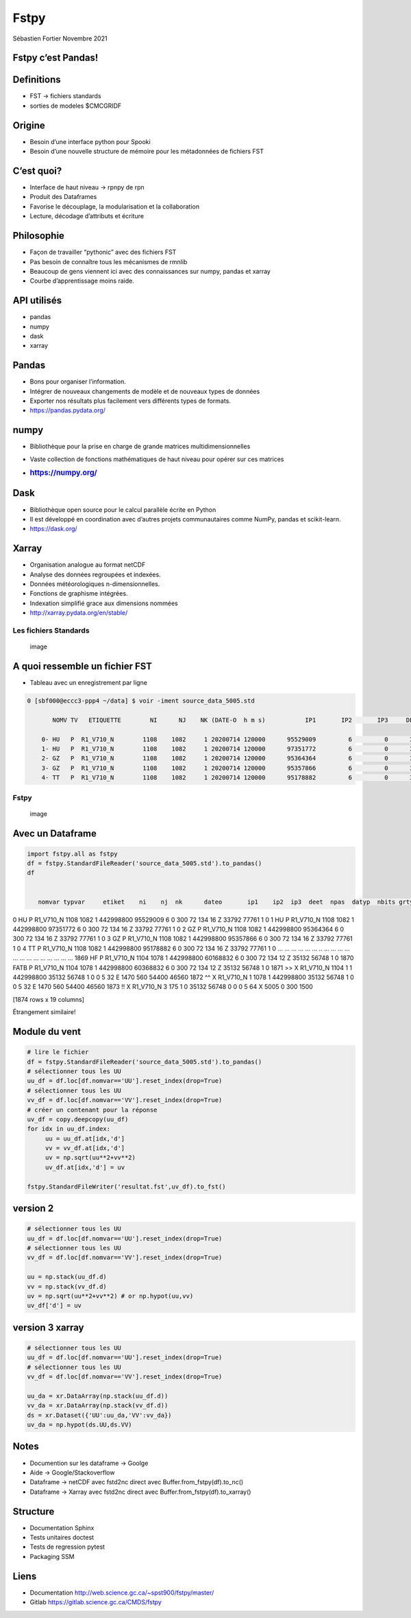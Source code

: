 Fstpy
=====

Sébastien Fortier Novembre 2021



Fstpy c’est Pandas!
-------------------



Definitions
-----------

-  FST -> fichiers standards
-  sorties de modeles $CMCGRIDF



Origine
-------

-  Besoin d’une interface python pour Spooki
-  Besoin d’une nouvelle structure de mémoire pour les métadonnées de
   fichiers FST



C’est quoi?
-----------

-  Interface de haut niveau -> rpnpy de rpn
-  Produit des Dataframes
-  Favorise le découplage, la modularisation et la collaboration
-  Lecture, décodage d’attributs et écriture



Philosophie
-----------

-  Façon de travailler “pythonic” avec des fichiers FST
-  Pas besoin de connaître tous les mécanismes de rmnlib
-  Beaucoup de gens viennent ici avec des connaissances sur numpy,
   pandas et xarray
-  Courbe d’apprentissage moins raide.



API utilisés
-------------

-  pandas
-  numpy
-  dask
-  xarray



Pandas
------

-  Bons pour organiser l’information.
-  Intégrer de nouveaux changements de modèle et de nouveaux types de
   données
-  Exporter nos résultats plus facilement vers différents types de
   formats.
-  https://pandas.pydata.org/



numpy
-----

-  Bibliothèque pour la prise en charge de grande matrices
   multidimensionnelles

-  Vaste collection de fonctions mathématiques de haut niveau pour
   opérer sur ces matrices

-  .. rubric:: https://numpy.org/
      :name: httpsnumpy.org

Dask
----

-  Bibliothèque open source pour le calcul parallèle écrite en Python
-  Il est développé en coordination avec d’autres projets communautaires
   comme NumPy, pandas et scikit-learn.
-  https://dask.org/



Xarray
------

-  Organisation analogue au format netCDF
-  Analyse des données regroupées et indexées.
-  Données météorologiques n-dimensionnelles.
-  Fonctions de graphisme intégrées.
-  Indexation simplifié grace aux dimensions nommées
-  http://xarray.pydata.org/en/stable/



Les fichiers Standards
~~~~~~~~~~~~~~~~~~~~~~

.. figure:: https://encrypted-tbn0.gstatic.com/images?q=tbn:ANd9GcS8HAeOTkPIH4k7xO_7dlM8Ks9ecoEqlsr-zQ&usqp=CAU
   :alt: image

   image



A quoi ressemble un fichier FST
-------------------------------

-  Tableau avec un enregistrement par ligne

.. code:: bash

   0 [sbf000@eccc3-ppp4 ~/data] $ voir -iment source_data_5005.std

          NOMV TV   ETIQUETTE        NI      NJ    NK (DATE-O  h m s)           IP1       IP2       IP3     DEET     NPAS  DTY   G   IG1   IG2   IG3   IG4

       0- HU   P  R1_V710_N        1108    1082     1 20200714 120000      95529009         6         0      300       72  f 16  Z 33792 77761     1     0
       1- HU   P  R1_V710_N        1108    1082     1 20200714 120000      97351772         6         0      300       72  f 16  Z 33792 77761     1     0
       2- GZ   P  R1_V710_N        1108    1082     1 20200714 120000      95364364         6         0      300       72  f 16  Z 33792 77761     1     0
       3- GZ   P  R1_V710_N        1108    1082     1 20200714 120000      95357866         6         0      300       72  f 16  Z 33792 77761     1     0
       4- TT   P  R1_V710_N        1108    1082     1 20200714 120000      95178882         6         0      300       72  f 16  Z 33792 77761     1     0



.. _fstpy-1:

Fstpy
~~~~~

.. figure:: https://encrypted-tbn0.gstatic.com/images?q=tbn:ANd9GcRef8630r2P860i3ZQYu1xkH5mPMj3l7xuAAw&usqp=CAU
   :alt: image

   image



Avec un Dataframe
-----------------

.. code:: python

   import fstpy.all as fstpy
   df = fstpy.StandardFileReader('source_data_5005.std').to_pandas()
   df


      nomvar typvar     etiket    ni    nj  nk      dateo       ip1    ip2  ip3  deet  npas  datyp  nbits grtyp    ig1    ig2    ig3    ig4  
0        HU      P  R1_V710_N  1108  1082   1  442998800  95529009      6    0   300    72    134     16     Z  33792  77761      1      0  
1        HU      P  R1_V710_N  1108  1082   1  442998800  97351772      6    0   300    72    134     16     Z  33792  77761      1      0  
2        GZ      P  R1_V710_N  1108  1082   1  442998800  95364364      6    0   300    72    134     16     Z  33792  77761      1      0  
3        GZ      P  R1_V710_N  1108  1082   1  442998800  95357866      6    0   300    72    134     16     Z  33792  77761      1      0  
4        TT      P  R1_V710_N  1108  1082   1  442998800  95178882      6    0   300    72    134     16     Z  33792  77761      1      0  
...     ...    ...        ...   ...   ...  ..        ...       ...    ...  ...   ...   ...    ...    ...   ...    ...    ...    ...    ...  
1869     HF      P  R1_V710_N  1104  1078   1  442998800  60168832      6    0   300    72    134     12     Z  35132  56748      1      0  
1870   FATB      P  R1_V710_N  1104  1078   1  442998800  60368832      6    0   300    72    134     12     Z  35132  56748      1      0  
1871     >>      X  R1_V710_N  1104     1   1  442998800     35132  56748    1     0     0      5     32     E   1470    560  54400  46560  
1872     ^^      X  R1_V710_N     1  1078   1  442998800     35132  56748    1     0     0      5     32     E   1470    560  54400  46560  
1873     !!      X  R1_V710_N     3   175   1          0     35132  56748    0     0     0      5     64     X   5005      0    300   1500  
  
[1874 rows x 19 columns]  
  
Étrangement similaire!  



Module du vent
--------------

.. code:: python

   # lire le fichier
   df = fstpy.StandardFileReader('source_data_5005.std').to_pandas()
   # sélectionner tous les UU
   uu_df = df.loc[df.nomvar=='UU'].reset_index(drop=True)
   # sélectionner tous les UU
   vv_df = df.loc[df.nomvar=='VV'].reset_index(drop=True)
   # créer un contenant pour la réponse
   uv_df = copy.deepcopy(uu_df)
   for idx in uu_df.index:
        uu = uu_df.at[idx,'d']
        vv = vv_df.at[idx,'d']
        uv = np.sqrt(uu**2+vv**2)
        uv_df.at[idx,'d'] = uv

   fstpy.StandardFileWriter('resultat.fst',uv_df).to_fst()



version 2
---------

.. code:: python

   # sélectionner tous les UU
   uu_df = df.loc[df.nomvar=='UU'].reset_index(drop=True)
   # sélectionner tous les UU
   vv_df = df.loc[df.nomvar=='VV'].reset_index(drop=True)

   uu = np.stack(uu_df.d)
   vv = np.stack(vv_df.d)
   uv = np.sqrt(uu**2+vv**2) # or np.hypot(uu,vv)
   uv_df['d'] = uv



version 3 xarray
----------------

.. code:: python

   # sélectionner tous les UU
   uu_df = df.loc[df.nomvar=='UU'].reset_index(drop=True)
   # sélectionner tous les UU
   vv_df = df.loc[df.nomvar=='VV'].reset_index(drop=True)

   uu_da = xr.DataArray(np.stack(uu_df.d))
   vv_da = xr.DataArray(np.stack(vv_df.d))
   ds = xr.Dataset({'UU':uu_da,'VV':vv_da})
   uv_da = np.hypot(ds.UU,ds.VV)



Notes
-----

-  Documention sur les dataframe -> Goolge
-  Aide -> Google/Stackoverflow
-  Dataframe -> netCDF avec fstd2nc direct avec
   Buffer.from_fstpy(df).to_nc()
-  Dataframe -> Xarray avec fstd2nc direct avec
   Buffer.from_fstpy(df).to_xarray()



Structure
---------

-  Documentation Sphinx
-  Tests unitaires doctest
-  Tests de regression pytest
-  Packaging SSM



Liens
-----

-  Documentation http://web.science.gc.ca/~spst900/fstpy/master/
-  Gitlab https://gitlab.science.gc.ca/CMDS/fstpy
